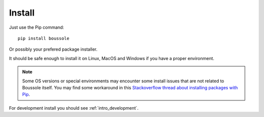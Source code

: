 
=======
Install
=======

Just use the Pip command: ::

    pip install boussole

Or possibly your prefered package installer.

It should be safe enough to install it on Linux, MacOS and Windows if you have a
proper environment.

.. Note::
    Some OS versions or special environments may encounter some install issues that
    are not related to Boussole itself. You may find some workaround in this
    `Stackoverflow thread about installing packages with Pip <https://stackoverflow.com/questions/35898734/pip-installs-packages-successfully-but-executables-not-found-from-command-line/43368894#43368894>`_.

For development install you should see :ref:`intro_development`.
